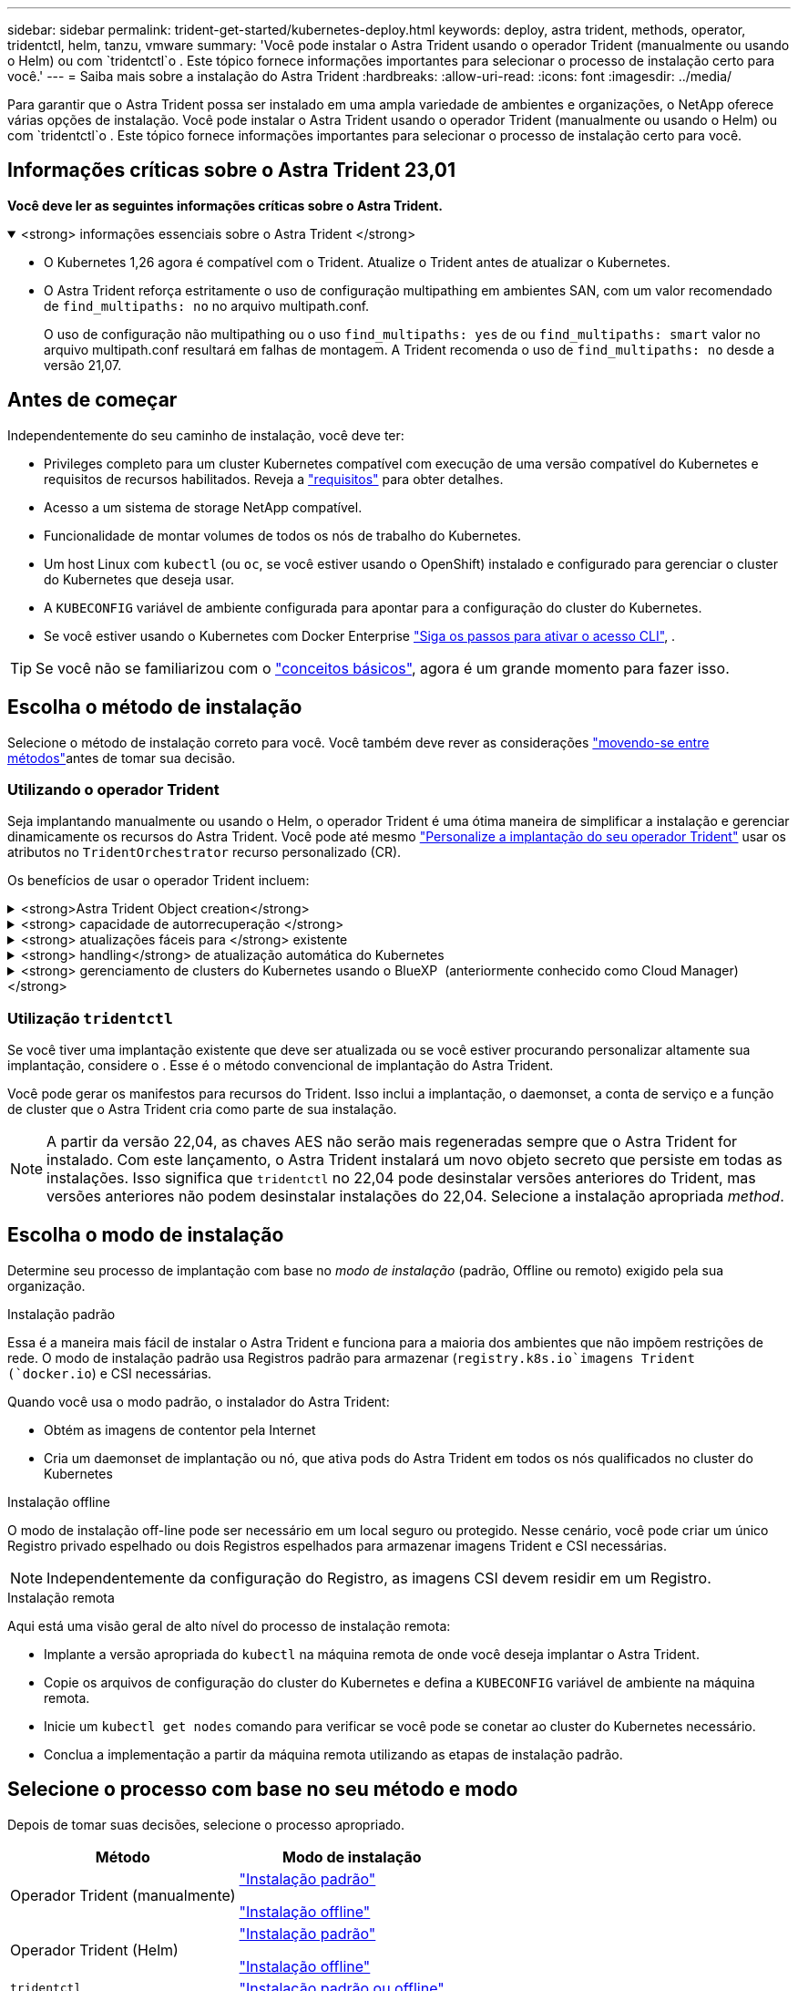 ---
sidebar: sidebar 
permalink: trident-get-started/kubernetes-deploy.html 
keywords: deploy, astra trident, methods, operator, tridentctl, helm, tanzu, vmware 
summary: 'Você pode instalar o Astra Trident usando o operador Trident (manualmente ou usando o Helm) ou com `tridentctl`o . Este tópico fornece informações importantes para selecionar o processo de instalação certo para você.' 
---
= Saiba mais sobre a instalação do Astra Trident
:hardbreaks:
:allow-uri-read: 
:icons: font
:imagesdir: ../media/


[role="lead"]
Para garantir que o Astra Trident possa ser instalado em uma ampla variedade de ambientes e organizações, o NetApp oferece várias opções de instalação. Você pode instalar o Astra Trident usando o operador Trident (manualmente ou usando o Helm) ou com `tridentctl`o . Este tópico fornece informações importantes para selecionar o processo de instalação certo para você.



== Informações críticas sobre o Astra Trident 23,01

*Você deve ler as seguintes informações críticas sobre o Astra Trident.*

.<strong> informações essenciais sobre o Astra Trident </strong>
[%collapsible%open]
====
* O Kubernetes 1,26 agora é compatível com o Trident. Atualize o Trident antes de atualizar o Kubernetes.
* O Astra Trident reforça estritamente o uso de configuração multipathing em ambientes SAN, com um valor recomendado de `find_multipaths: no` no arquivo multipath.conf.
+
O uso de configuração não multipathing ou o uso `find_multipaths: yes` de ou `find_multipaths: smart` valor no arquivo multipath.conf resultará em falhas de montagem. A Trident recomenda o uso de `find_multipaths: no` desde a versão 21,07.



====


== Antes de começar

Independentemente do seu caminho de instalação, você deve ter:

* Privileges completo para um cluster Kubernetes compatível com execução de uma versão compatível do Kubernetes e requisitos de recursos habilitados. Reveja a link:requirements.html["requisitos"] para obter detalhes.
* Acesso a um sistema de storage NetApp compatível.
* Funcionalidade de montar volumes de todos os nós de trabalho do Kubernetes.
* Um host Linux com `kubectl` (ou `oc`, se você estiver usando o OpenShift) instalado e configurado para gerenciar o cluster do Kubernetes que deseja usar.
* A `KUBECONFIG` variável de ambiente configurada para apontar para a configuração do cluster do Kubernetes.
* Se você estiver usando o Kubernetes com Docker Enterprise https://docs.docker.com/ee/ucp/user-access/cli/["Siga os passos para ativar o acesso CLI"^], .



TIP: Se você não se familiarizou com o link:../trident-concepts/intro.html["conceitos básicos"^], agora é um grande momento para fazer isso.



== Escolha o método de instalação

Selecione o método de instalação correto para você. Você também deve rever as considerações link:kubernetes-deploy.html#move-between-installation-methods["movendo-se entre métodos"]antes de tomar sua decisão.



=== Utilizando o operador Trident

Seja implantando manualmente ou usando o Helm, o operador Trident é uma ótima maneira de simplificar a instalação e gerenciar dinamicamente os recursos do Astra Trident. Você pode até mesmo link:../trident-get-started/kubernetes-customize-deploy.html["Personalize a implantação do seu operador Trident"] usar os atributos no `TridentOrchestrator` recurso personalizado (CR).

Os benefícios de usar o operador Trident incluem:

.<strong>Astra Trident Object creation</strong>
[%collapsible]
====
O operador Trident cria automaticamente os seguintes objetos para a versão do Kubernetes.

* ServiceAccount para o operador
* ClusterRole e ClusterRoleBinding para o ServiceAccount
* PodSecurityPolicy dedicada (para Kubernetes 1,25 e versões anteriores)
* O próprio operador


====
.<strong> capacidade de autorrecuperação </strong>
[%collapsible]
====
O operador monitora a instalação do Astra Trident e toma ativamente medidas para resolver problemas, como quando a implantação é excluída ou se for modificada acidentalmente. É criado um `trident-operator-<generated-id>` pod que associa `TridentOrchestrator` um CR a uma instalação do Astra Trident. Isso garante que haja apenas uma instância do Astra Trident no cluster e controla sua configuração, garantindo que a instalação seja idempotente. Quando as alterações são feitas na instalação (como, por exemplo, a exclusão do daemonset de implantação ou nó), o operador as identifica e as corrige individualmente.

====
.<strong> atualizações fáceis para </strong> existente
[%collapsible]
====
Você pode facilmente atualizar uma implantação existente com o operador. Você só precisa editar o `TridentOrchestrator` CR para fazer atualizações em uma instalação.

Por exemplo, considere um cenário em que você precisa habilitar o Astra Trident para gerar logs de depuração. Para fazer isso, corrija o `TridentOrchestrator` para definir `spec.debug` como `true`:

[listing]
----
kubectl patch torc <trident-orchestrator-name> -n trident --type=merge -p '{"spec":{"debug":true}}'
----
Após `TridentOrchestrator` a atualização, o operador processa as atualizações e corrige a instalação existente. Isso pode acionar a criação de novos pods para modificar a instalação de acordo.

====
.<strong> handling</strong> de atualização automática do Kubernetes
[%collapsible]
====
Quando a versão do Kubernetes do cluster é atualizada para uma versão compatível, a operadora atualiza uma instalação existente do Astra Trident automaticamente e a altera para garantir que ela atenda aos requisitos da versão do Kubernetes.


NOTE: Se o cluster for atualizado para uma versão não suportada, o operador impede a instalação do Astra Trident. Se o Astra Trident já tiver sido instalado com a operadora, um aviso será exibido para indicar que o Astra Trident está instalado em uma versão Kubernetes não suportada.

====
.<strong> gerenciamento de clusters do Kubernetes usando o BlueXP  (anteriormente conhecido como Cloud Manager) </strong>
[%collapsible]
====
Com link:https://docs.netapp.com/us-en/cloud-manager-kubernetes/concept-kubernetes.html["Astra Trident usando BlueXP"^]o , você pode atualizar para a versão mais recente do Astra Trident, adicionar e gerenciar classes de storage, conectá-las a ambientes de trabalho e fazer backup de volumes persistentes usando o Cloud Backup Service. O BlueXP  oferece suporte à implantação do Astra Trident usando o operador Trident, manualmente ou usando o Helm.

====


=== Utilização `tridentctl`

Se você tiver uma implantação existente que deve ser atualizada ou se você estiver procurando personalizar altamente sua implantação, considere o . Esse é o método convencional de implantação do Astra Trident.

Você pode gerar os manifestos para recursos do Trident. Isso inclui a implantação, o daemonset, a conta de serviço e a função de cluster que o Astra Trident cria como parte de sua instalação.


NOTE: A partir da versão 22,04, as chaves AES não serão mais regeneradas sempre que o Astra Trident for instalado. Com este lançamento, o Astra Trident instalará um novo objeto secreto que persiste em todas as instalações. Isso significa que `tridentctl` no 22,04 pode desinstalar versões anteriores do Trident, mas versões anteriores não podem desinstalar instalações do 22,04. Selecione a instalação apropriada _method_.



== Escolha o modo de instalação

Determine seu processo de implantação com base no _modo de instalação_ (padrão, Offline ou remoto) exigido pela sua organização.

[role="tabbed-block"]
====
.Instalação padrão
--
Essa é a maneira mais fácil de instalar o Astra Trident e funciona para a maioria dos ambientes que não impõem restrições de rede. O modo de instalação padrão usa Registros padrão para armazenar (`registry.k8s.io`imagens Trident (`docker.io`) e CSI necessárias.

Quando você usa o modo padrão, o instalador do Astra Trident:

* Obtém as imagens de contentor pela Internet
* Cria um daemonset de implantação ou nó, que ativa pods do Astra Trident em todos os nós qualificados no cluster do Kubernetes


--
.Instalação offline
--
O modo de instalação off-line pode ser necessário em um local seguro ou protegido. Nesse cenário, você pode criar um único Registro privado espelhado ou dois Registros espelhados para armazenar imagens Trident e CSI necessárias.


NOTE: Independentemente da configuração do Registro, as imagens CSI devem residir em um Registro.

--
.Instalação remota
--
Aqui está uma visão geral de alto nível do processo de instalação remota:

* Implante a versão apropriada do `kubectl` na máquina remota de onde você deseja implantar o Astra Trident.
* Copie os arquivos de configuração do cluster do Kubernetes e defina a `KUBECONFIG` variável de ambiente na máquina remota.
* Inicie um `kubectl get nodes` comando para verificar se você pode se conetar ao cluster do Kubernetes necessário.
* Conclua a implementação a partir da máquina remota utilizando as etapas de instalação padrão.


--
====


== Selecione o processo com base no seu método e modo

Depois de tomar suas decisões, selecione o processo apropriado.

[cols="2"]
|===
| Método | Modo de instalação 


| Operador Trident (manualmente)  a| 
link:kubernetes-deploy-operator.html["Instalação padrão"]

link:kubernetes-deploy-operator-mirror.html["Instalação offline"]



| Operador Trident (Helm)  a| 
link:kubernetes-deploy-helm.html["Instalação padrão"]

link:kubernetes-deploy-helm-mirror.html["Instalação offline"]



| `tridentctl`  a| 
link:kubernetes-deploy-tridentctl.html["Instalação padrão ou offline"]

|===


== Movendo-se entre os métodos de instalação

Você pode decidir alterar seu método de instalação. Antes de fazer isso, considere o seguinte:

* Sempre use o mesmo método para instalar e desinstalar o Astra Trident. Se você implantou com `tridentctl`o , use a versão apropriada `tridentctl` do binário para desinstalar o Astra Trident. Da mesma forma, se você estiver implantando com o operador, edite o `TridentOrchestrator` CR e configure `spec.uninstall=true` para desinstalar o Astra Trident.
* Se você tiver uma implantação baseada em operador que deseja remover e usar `tridentctl` para implantar o Astra Trident, primeiro edite `TridentOrchestrator` e configure `spec.uninstall=true` para desinstalar o Astra Trident. Em seguida, exclua `TridentOrchestrator` e a implantação do operador. Você pode instalar usando `tridentctl`o .
* Se você tiver uma implantação manual baseada no operador e quiser usar a implantação do operador Trident baseada no Helm, desinstale manualmente o operador primeiro e execute a instalação do Helm. Isso permite que o Helm implante o operador Trident com as etiquetas e anotações necessárias. Se você não fizer isso, sua implantação de operador Trident baseada em Helm falhará com erro de validação de rótulo e erro de validação de anotação. Se você tem uma `tridentctl` implantação baseada em -, você pode usar a implantação baseada em Helm sem problemas.




== Outras opções de configuração conhecidas

Ao instalar o Astra Trident em produtos do portfólio VMware Tanzu:

* O cluster precisa dar suporte a workloads privilegiados.
* A `--kubelet-dir` bandeira deve ser definida para a localização do diretório kubelet. Por padrão, isso é `/var/vcap/data/kubelet`.
+
Especificar a localização do kubelet usando `--kubelet-dir` é conhecido por funcionar para o Operador Trident, Helm e `tridentctl` implantações.


